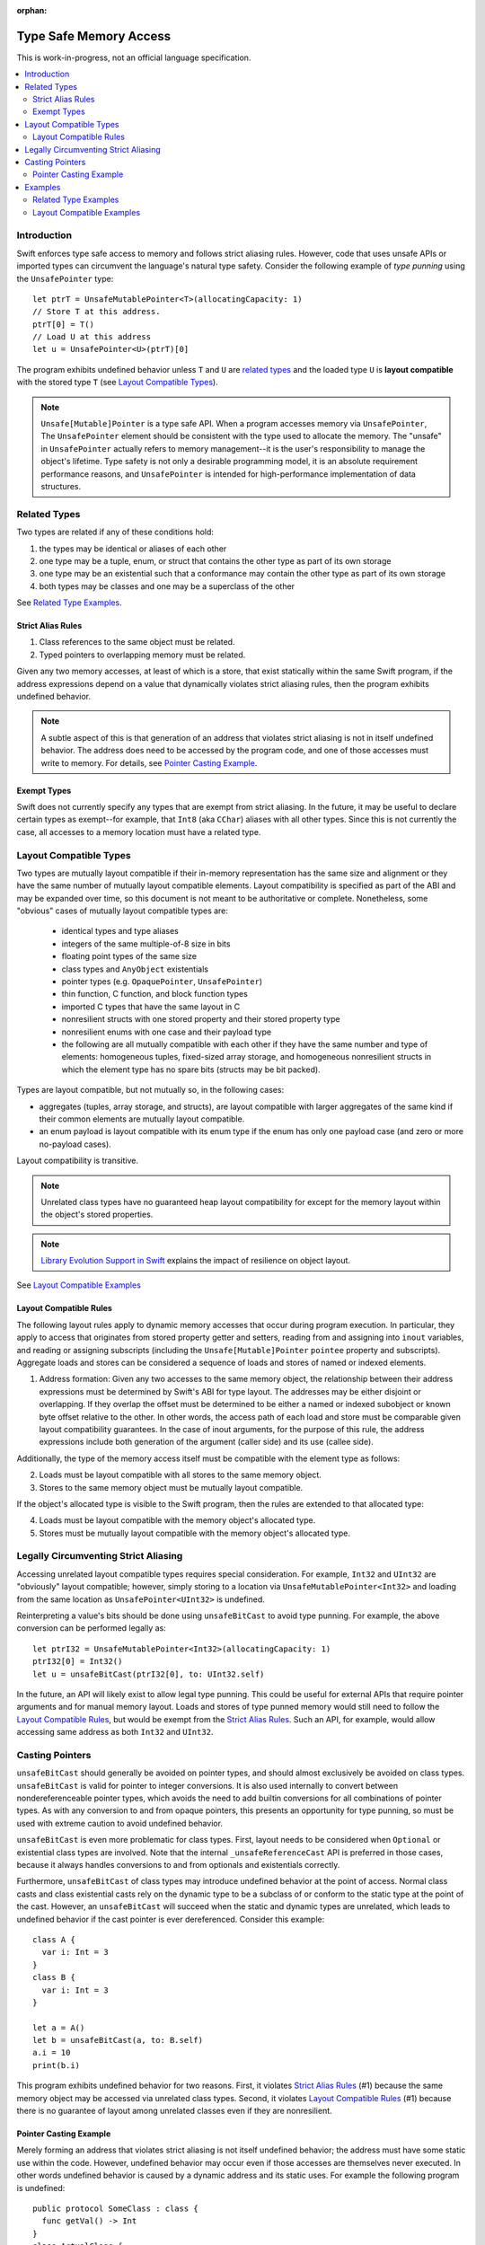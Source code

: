:orphan:

=======================
Type Safe Memory Access
=======================

This is work-in-progress, not an official language specification.

.. contents:: :local:
   
Introduction
============

Swift enforces type safe access to memory and follows strict aliasing
rules. However, code that uses unsafe APIs or imported types can
circumvent the language's natural type safety. Consider the following
example of *type punning* using the ``UnsafePointer`` type::

  let ptrT = UnsafeMutablePointer<T>(allocatingCapacity: 1)
  // Store T at this address.
  ptrT[0] = T()
  // Load U at this address
  let u = UnsafePointer<U>(ptrT)[0]

The program exhibits undefined behavior unless ``T`` and ``U`` are
`related types`_ and the loaded type ``U`` is **layout compatible**
with the stored type ``T`` (see `Layout Compatible Types`_).

.. note::

   ``Unsafe[Mutable]Pointer`` is a type safe API. When a program
   accesses memory via ``UnsafePointer``, The ``UnsafePointer``
   element should be consistent with the type used to allocate the
   memory. The "unsafe" in ``UnsafePointer`` actually refers to memory
   management--it is the user's responsibility to manage the object's
   lifetime. Type safety is not only a desirable programming model, it
   is an absolute requirement performance reasons, and ``UnsafePointer``
   is intended for high-performance implementation of data
   structures.


Related Types
=============

Two types are related if any of these conditions hold:

1. the types may be identical or aliases of each other
2. one type may be a tuple, enum, or struct that contains the other
   type as part of its own storage
3. one type may be an existential such that a conformance may contain
   the other type as part of its own storage
4. both types may be classes and one may be a superclass of the other

See `Related Type Examples`_.

Strict Alias Rules
------------------

1. Class references to the same object must be related.

2. Typed pointers to overlapping memory must be related.

Given any two memory accesses, at least of which is a store, that
exist statically within the same Swift program, if the address
expressions depend on a value that dynamically violates strict
aliasing rules, then the program exhibits undefined behavior.

.. note::

   A subtle aspect of this is that generation of an address that
   violates strict aliasing is not in itself undefined behavior. The
   address does need to be accessed by the program code, and one of
   those accesses must write to memory. For details, see `Pointer
   Casting Example`_.

Exempt Types
------------

Swift does not currently specify any types that are exempt from strict
aliasing. In the future, it may be useful to declare certain types as
exempt--for example, that ``Int8`` (aka ``CChar``) aliases with all
other types. Since this is not currently the case, all accesses to a
memory location must have a related type.


Layout Compatible Types
=======================

Two types are mutually layout compatible if their in-memory
representation has the same size and alignment or they have the same
number of mutually layout compatible elements. Layout compatibility is
specified as part of the ABI and may be expanded over time, so this
document is not meant to be authoritative or complete. Nonetheless,
some "obvious" cases of mutually layout compatible types are:

  - identical types and type aliases
  - integers of the same multiple-of-8 size in bits
  - floating point types of the same size
  - class types and ``AnyObject`` existentials
  - pointer types (e.g. ``OpaquePointer``, ``UnsafePointer``)
  - thin function, C function, and block function types
  - imported C types that have the same layout in C
  - nonresilient structs with one stored property and their stored
    property type
  - nonresilient enums with one case and their payload type
  - the following are all mutually compatible with each other if they
    have the same number and type of elements: homogeneous tuples,
    fixed-sized array storage, and homogeneous nonresilient structs in
    which the element type has no spare bits (structs may be bit
    packed).

Types are layout compatible, but not mutually so, in the following cases:

- aggregates (tuples, array storage, and structs), are layout
  compatible with larger aggregates of the same kind if their common
  elements are mutually layout compatible.

- an enum payload is layout compatible with its enum type if the enum
  has only one payload case (and zero or more no-payload cases).

Layout compatibility is transitive.

.. note::

   Unrelated class types have no guaranteed heap layout compatibility
   for except for the memory layout within the object's stored
   properties.

.. note::

   `Library Evolution Support in Swift
   <https://github.com/apple/swift/blob/master/docs/LibraryEvolution.rst>`_
   explains the impact of resilience on object layout.

See `Layout Compatible Examples`_

Layout Compatible Rules
-----------------------

The following layout rules apply to dynamic memory accesses that occur
during program execution. In particular, they apply to access that
originates from stored property getter and setters, reading from and
assigning into ``inout`` variables, and reading or assigning subscripts
(including the ``Unsafe[Mutable]Pointer`` ``pointee`` property and
subscripts). Aggregate loads and stores can be considered a sequence of
loads and stores of named or indexed elements.

1. Address formation: Given any two accesses to the same memory
   object, the relationship between their address expressions must be
   determined by Swift's ABI for type layout. The addresses may be
   either disjoint or overlapping. If they overlap the offset must be
   determined to be either a named or indexed subobject or known byte
   offset relative to the other. In other words, the access path of
   each load and store must be comparable given layout compatibility
   guarantees. In the case of inout arguments, for the purpose of this
   rule, the address expressions include both generation of the
   argument (caller side) and its use (callee side).

Additionally, the type of the memory access itself must be compatible
with the element type as follows:

2. Loads must be layout compatible with all stores to the same memory object.
3. Stores to the same memory object must be mutually layout compatible.

If the object's allocated type is visible to the Swift program, then
the rules are extended to that allocated type:

4. Loads must be layout compatible with the memory object's allocated type.
5. Stores must be mutually layout compatible with the memory object's allocated type.

Legally Circumventing Strict Aliasing
=====================================

Accessing unrelated layout compatible types requires special
consideration. For example, ``Int32`` and ``UInt32`` are "obviously" layout
compatible; however, simply storing to a location via
``UnsafeMutablePointer<Int32>`` and loading from the same location as
``UnsafePointer<UInt32>`` is undefined.

Reinterpreting a value's bits should be done using ``unsafeBitCast`` to
avoid type punning. For example, the above conversion can be performed
legally as::

  let ptrI32 = UnsafeMutablePointer<Int32>(allocatingCapacity: 1)
  ptrI32[0] = Int32()
  let u = unsafeBitCast(ptrI32[0], to: UInt32.self)

In the future, an API will likely exist to allow legal type
punning. This could be useful for external APIs that require pointer
arguments and for manual memory layout. Loads and stores of type
punned memory would still need to follow the `Layout Compatible
Rules`_, but would be exempt from the `Strict Alias Rules`_. Such an
API, for example, would allow accessing same address as both ``Int32``
and ``UInt32``.

.. FIXME Reference voidpointer.md once it is a proposal.

Casting Pointers
================

.. FIXME Reference this from SIL.rst, Class TBAA

``unsafeBitCast`` should generally be avoided on pointer types, and should
almost exclusively be avoided on class types. ``unsafeBitCast`` is valid
for pointer to integer conversions. It is also used internally to
convert between nondereferenceable pointer types, which avoids the
need to add builtin conversions for all combinations of pointer
types. As with any conversion to and from opaque pointers, this
presents an opportunity for type punning, so must be used with extreme
caution to avoid undefined behavior.

``unsafeBitCast`` is even more problematic for class types. First, layout
needs to be considered when ``Optional`` or existential class types are
involved. Note that the internal ``_unsafeReferenceCast`` API is preferred
in those cases, because it always handles conversions to and from
optionals and existentials correctly.

Furthermore, ``unsafeBitCast`` of class types may introduce undefined
behavior at the point of access. Normal class casts and class
existential casts rely on the dynamic type to be a subclass of or
conform to the static type at the point of the cast. However, an
``unsafeBitCast`` will succeed when the static and dynamic types are
unrelated, which leads to undefined behavior if the cast pointer
is ever dereferenced. Consider this example::

  class A {
    var i: Int = 3
  }
  class B {
    var i: Int = 3
  }
  
  let a = A()
  let b = unsafeBitCast(a, to: B.self)
  a.i = 10
  print(b.i)

This program exhibits undefined behavior for two reasons. First, it
violates `Strict Alias Rules`_ (#1) because the same memory object may
be accessed via unrelated class types. Second, it violates `Layout
Compatible Rules`_ (#1) because there is no guarantee of layout among
unrelated classes even if they are nonresilient.

Pointer Casting Example
-----------------------

Merely forming an address that violates strict aliasing is not itself
undefined behavior; the address must have some static use within the
code. However, undefined behavior may occur even if those accesses are
themselves never executed. In other words undefined behavior is caused
by a dynamic address and its static uses. For example the following
program is undefined::

  public protocol SomeClass : class {
    func getVal() -> Int
  }
  class ActualClass {
    var i: Int
    init(i: Int) { self.i = i }
  }

  // If 'isActualClass' is true, then 'obj' is a subclass of ActualClass
  // that conforms to SomeClass.
  public func foo<T : SomeClass>(obj: T, isActualClass: Bool) -> Int {
    // This unsafe cast violates the type system because
    // it's operating on class types.
    let actualRef = unsafeBitCast(obj, to: ActualClass.self)
    if (isActualClass) {
      // The unsafe cast is only valid under this condition.
      // Even though this access is never executed when the cast is invalid,
      // it still causes undefined behavior.
      return actualRef.i
    }
    return obj.getVal()
  }

The following code is both legal and more explicit::

  public func foo<T : SomeClass>(obj: T, isActualClass: Bool) -> Int {
    if (isActualClass) {
      // Now we know that the unsafeReferenceCast is type safe.
      let actualRef = unsafeReferenceCast(obj, to: ActualClass.self)
      return actualRef.i
    }
    return obj.getVal()
  }

Examples
========

Related Type Examples
---------------------

Calls to ``related`` and ``unrelated`` obey the `Strict Alias Rules`_::
   
  protocol P {
    var i: Int { get }
  }
   
  protocol Q : class {}
   
  struct S : P {
    var i: Int
  }
   
  enum E {
    case Payload(Int)
  }
   
  class B {
    var i: Int = 3
  }
   
  class C : B {}
   
  class D : P {
    var i: Int = 11
  }
   
  func related(x: inout Int, _ y: inout Int) {}
  func related(x: inout Int, _ y: inout E) {}
  func unrelated(x: inout Int, _ y: inout B) {}
  func unrelated(x: inout Int, _ y: inout Q) {}
   
  func related(x: inout Int, _ y: inout P) {}
  func related(x: inout S, _ y: inout P) {}
  func related(x: inout D, _ y: inout P) {}
  func related(x: inout E, _ y: inout P) {}
  func related(x: inout C, _ y: inout P) {}
   
  func related(x: inout B, _ y: inout C) {}
  func unrelated(x: inout D, _ y: inout C) {}
   
  func access(
    v: inout Int, t: inout (Int, Int), s: inout S, e: inout E,
    p: inout P, q: inout Q, b: inout B, c: inout C, d: inout D) {
   
    // subobject relations
    related(&v, &t.0)
    related(&v, &t.1)
    related(&v, &s.i)
    related(&v, &e)
    related(&v, &c.i)
   
    unrelated(&v, &b) // Classes do not have subobjects.
    unrelated(&v, &q) // Class protocol cannot contain a subobject.
   
    // existential
    related(&v, &p)
    related(&s, &p)
    related(&d, &p)
    related(&e, &p) // An unknown conformance may contain E.
    related(&c, &p) // An unknown conformance may contain a reference to C.
   
    // classes
    related(&b, &c) // subclass relation
   
    unrelated(&d, &c) // no subclass relation
  }

Layout Compatible Examples
--------------------------

Calls to ``mcompatible``, ``compatible``, and ``incompatible`` reflect
`Layout Compatible Rules`_ as their names signify. Calls to ``unknown``
take invalidly formed addresses::
 
  class C {
    var i: Int32 = 7
  }
   
  class D {
    var i: Int32 = 11
  }
   
  struct S1 {
    var i: Int32
  }
   
  struct S2 {
    var i: Int32
    var j: Int32
  }
   
  struct S3 {
    var i: Int32
    var j: Int32
    var k: Int32
  }
   
  struct S2_1 {
    var s2: S2
    var i: Int32
  }
   
  enum E1 {
    case Payload(Int32)
  }
   
  enum E2 {
    case Payload(Int32)
    case NoPayload
  }
   
  struct S_IE2 {
    var i: Int32
    var e2: E2
  }
   
  struct S_SIE2_E2 {
    var sie2: S_IE2
    var e2: E2
  }
   
  struct S_I_E2_E2 {
    var i: Int32
    var e2a: E2
    var e2b: E2
  }

  // Signify mutually compatible access.
  func mcompatible(x: inout Int32, _ y: inout UInt32) {}
  func mcompatible(x: inout C, _ y: inout AnyObject) {}
  func mcompatible<T>(x: inout UnsafePointer<T>, _ y: inout OpaquePointer) {}
  func mcompatible(x: inout Int32, _ y: inout S1) {}
  func mcompatible(x: inout Int32, _ y: inout E1) {}
  func mcompatible(x: inout (Int32, Int32), _ y: inout S2) {}
  func mcompatible(x: inout S2_1, _ y: inout S3) {}

  // Signify one-way layout compatibility.
  func compatible(x: inout Int32, with y: inout E2) {}
  func compatible(x: inout S1, with y: inout S2) {}
   
  func incompatible(x: inout S_SIE2_E2, _ y: inout S_I_E2_E2) {}
   
  func unknown(x: inout Int32, _ y: inout Int32) {}
   
  func access<T>(i: inout Int32, j: inout UInt32, t: inout (Int32, Int32),
    c: inout C, a: inout AnyObject,
    u: inout UnsafePointer<T>, p: inout OpaquePointer,
    s1: inout S1, s2: inout S2, s3: inout S3, s2_1: inout S2_1,
    s_sie2_e2: inout S_SIE2_E2, s_i_e2_e2: inout S_I_E2_E2,
    e1: inout E1, e2: inout E2) {
   
    // mutually compatible
    mcompatible(&i, &j)  // same size integers
    mcompatible(&c, &a)  // class and any object existential
    mcompatible(&u, &p)  // pointers
    mcompatible(&i, &s1) // single element struct
    mcompatible(&i, &e1) // single case enum
    mcompatible(&t, &s2) // tuple and homogeneous struct
   
    // struct { {I32, I32}, I32} vs. struct {I32, I32, I32}; fixed size, no spare bits
    mcompatible(&s2_1, &s3)
    
    // struct { {A, B}, C} vs. struct {A, B, C}; unknown size
    incompatible(&s_sie2_e2, &s_i_e2_e2)
   
    // Compatible: can load one type from an object 'with' another type.
    compatible(&i, with: &e2)  // load the payload from a single payload enum
    compatible(&s1, with: &s2) // load struct {A} from struct {A, B}
   
    // Layout compatibility places no guarantees on class layout. The
    // following unknown call takes two addresses of compatible type
    // (Int32), but the addresses are generated from incompatible class
    // types. Even though the class definitions of 'C' and 'D' are
    // trivial, there is no guarantee that the two addresses passed to
    // this call are identical.
    unknown(&c.i, &unsafeBitCast(c, to: D.self).i)
   
    // Properties within heap storage follow the usual layout rules.
    func getStructPointer(iptr: UnsafeMutablePointer<Int32>)
    -> UnsafeMutablePointer<S1> {
      // Convert from UnsafeMutablePointer<Int32> to UnsafeMutablePointer<S1>
      // with a hypothetical 'unsafeCastElement' label to be explicit.
      return UnsafeMutablePointer(unsafeCastElement: iptr)
    }
    mcompatible(&c.i, &getStructPointer(&c.i).pointee)
  }
